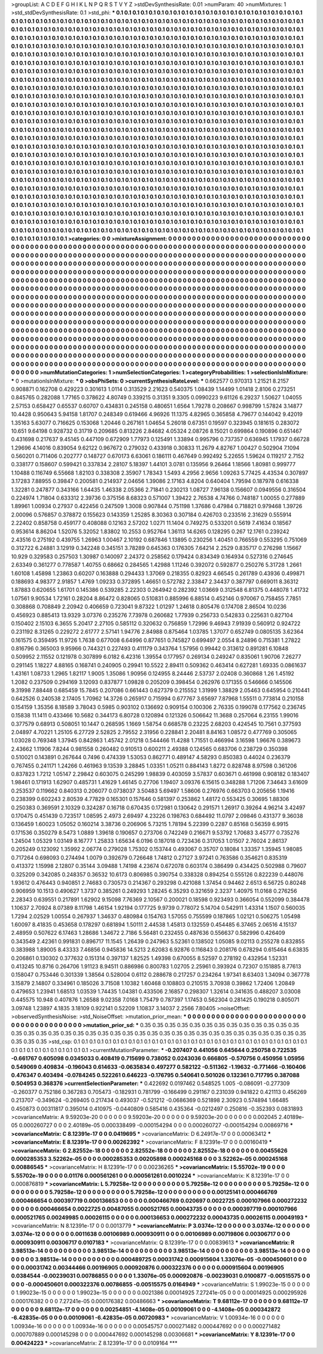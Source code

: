 >groupList:
A C D E F G H I K L
N P Q R S T V Y Z 
>stdDevSynthesisRate:
0.01 
>numParam:
40
>numMixtures:
1
>std_stdDevSynthesisRate:
0.1
>std_phi:
***
0.1 0.1 0.1 0.1 0.1 0.1 0.1 0.1 0.1 0.1
0.1 0.1 0.1 0.1 0.1 0.1 0.1 0.1 0.1 0.1
0.1 0.1 0.1 0.1 0.1 0.1 0.1 0.1 0.1 0.1
0.1 0.1 0.1 0.1 0.1 0.1 0.1 0.1 0.1 0.1
0.1 0.1 0.1 0.1 0.1 0.1 0.1 0.1 0.1 0.1
0.1 0.1 0.1 0.1 0.1 0.1 0.1 0.1 0.1 0.1
0.1 0.1 0.1 0.1 0.1 0.1 0.1 0.1 0.1 0.1
0.1 0.1 0.1 0.1 0.1 0.1 0.1 0.1 0.1 0.1
0.1 0.1 0.1 0.1 0.1 0.1 0.1 0.1 0.1 0.1
0.1 0.1 0.1 0.1 0.1 0.1 0.1 0.1 0.1 0.1
0.1 0.1 0.1 0.1 0.1 0.1 0.1 0.1 0.1 0.1
0.1 0.1 0.1 0.1 0.1 0.1 0.1 0.1 0.1 0.1
0.1 0.1 0.1 0.1 0.1 0.1 0.1 0.1 0.1 0.1
0.1 0.1 0.1 0.1 0.1 0.1 0.1 0.1 0.1 0.1
0.1 0.1 0.1 0.1 0.1 0.1 0.1 0.1 0.1 0.1
0.1 0.1 0.1 0.1 0.1 0.1 0.1 0.1 0.1 0.1
0.1 0.1 0.1 0.1 0.1 0.1 0.1 0.1 0.1 0.1
0.1 0.1 0.1 0.1 0.1 0.1 0.1 0.1 0.1 0.1
0.1 0.1 0.1 0.1 0.1 0.1 0.1 0.1 0.1 0.1
0.1 0.1 0.1 0.1 0.1 0.1 0.1 0.1 0.1 0.1
0.1 0.1 0.1 0.1 0.1 0.1 0.1 0.1 0.1 0.1
0.1 0.1 0.1 0.1 0.1 0.1 0.1 0.1 0.1 0.1
0.1 0.1 0.1 0.1 0.1 0.1 0.1 0.1 0.1 0.1
0.1 0.1 0.1 0.1 0.1 0.1 0.1 0.1 0.1 0.1
0.1 0.1 0.1 0.1 0.1 0.1 0.1 0.1 0.1 0.1
0.1 0.1 0.1 0.1 0.1 0.1 0.1 0.1 0.1 0.1
0.1 0.1 0.1 0.1 0.1 0.1 0.1 0.1 0.1 0.1
0.1 0.1 0.1 0.1 0.1 0.1 0.1 0.1 0.1 0.1
0.1 0.1 0.1 0.1 0.1 0.1 0.1 0.1 0.1 0.1
0.1 0.1 0.1 0.1 0.1 0.1 0.1 0.1 0.1 0.1
0.1 0.1 0.1 0.1 0.1 0.1 0.1 0.1 0.1 0.1
0.1 0.1 0.1 0.1 0.1 0.1 0.1 0.1 0.1 0.1
0.1 0.1 0.1 0.1 0.1 0.1 0.1 0.1 0.1 0.1
0.1 0.1 0.1 0.1 0.1 0.1 0.1 0.1 0.1 0.1
0.1 0.1 0.1 0.1 0.1 0.1 0.1 0.1 0.1 0.1
0.1 0.1 0.1 0.1 0.1 0.1 0.1 0.1 0.1 0.1
0.1 0.1 0.1 0.1 0.1 0.1 0.1 0.1 0.1 0.1
0.1 0.1 0.1 0.1 0.1 0.1 0.1 0.1 0.1 0.1
0.1 0.1 0.1 0.1 0.1 0.1 0.1 0.1 0.1 0.1
0.1 0.1 0.1 0.1 0.1 0.1 0.1 0.1 0.1 0.1
0.1 0.1 0.1 0.1 0.1 0.1 0.1 0.1 0.1 0.1
0.1 0.1 0.1 0.1 0.1 0.1 0.1 0.1 0.1 0.1
0.1 0.1 0.1 0.1 0.1 0.1 0.1 0.1 0.1 0.1
0.1 0.1 0.1 0.1 0.1 0.1 0.1 0.1 0.1 0.1
0.1 0.1 0.1 0.1 0.1 0.1 0.1 0.1 0.1 0.1
0.1 0.1 0.1 0.1 0.1 0.1 0.1 0.1 0.1 0.1
0.1 0.1 0.1 0.1 0.1 0.1 0.1 0.1 0.1 0.1
0.1 0.1 0.1 0.1 0.1 0.1 0.1 0.1 0.1 0.1
0.1 0.1 0.1 0.1 0.1 0.1 0.1 0.1 0.1 0.1
0.1 0.1 0.1 0.1 0.1 0.1 0.1 0.1 0.1 0.1
0.1 0.1 0.1 0.1 0.1 0.1 0.1 0.1 0.1 0.1
0.1 0.1 0.1 0.1 0.1 0.1 0.1 0.1 0.1 0.1
0.1 0.1 0.1 0.1 0.1 0.1 0.1 0.1 0.1 0.1
0.1 0.1 0.1 0.1 0.1 0.1 0.1 0.1 0.1 0.1
0.1 0.1 0.1 0.1 0.1 0.1 0.1 0.1 0.1 0.1
0.1 0.1 0.1 0.1 0.1 0.1 0.1 0.1 0.1 0.1
0.1 0.1 0.1 0.1 0.1 0.1 0.1 0.1 0.1 0.1
0.1 0.1 0.1 0.1 0.1 0.1 0.1 0.1 0.1 0.1
0.1 0.1 0.1 0.1 0.1 0.1 0.1 0.1 0.1 0.1
0.1 0.1 0.1 0.1 0.1 0.1 0.1 0.1 0.1 0.1
0.1 0.1 0.1 0.1 0.1 0.1 0.1 0.1 0.1 0.1
0.1 0.1 0.1 0.1 0.1 0.1 0.1 0.1 0.1 0.1
0.1 0.1 0.1 0.1 0.1 0.1 0.1 0.1 0.1 0.1
0.1 0.1 0.1 0.1 0.1 0.1 0.1 0.1 0.1 0.1
0.1 0.1 0.1 0.1 0.1 0.1 0.1 0.1 0.1 0.1
0.1 0.1 0.1 0.1 0.1 0.1 0.1 0.1 0.1 0.1
0.1 0.1 0.1 0.1 0.1 0.1 0.1 0.1 0.1 0.1
0.1 0.1 0.1 0.1 0.1 0.1 0.1 0.1 0.1 0.1
0.1 0.1 0.1 0.1 0.1 0.1 0.1 0.1 0.1 0.1
0.1 0.1 0.1 0.1 0.1 0.1 0.1 0.1 0.1 0.1
0.1 0.1 0.1 0.1 0.1 0.1 0.1 0.1 0.1 0.1
0.1 0.1 0.1 0.1 0.1 0.1 0.1 0.1 0.1 0.1
0.1 0.1 0.1 0.1 0.1 0.1 0.1 0.1 0.1 0.1
0.1 0.1 0.1 0.1 0.1 0.1 0.1 0.1 0.1 0.1
0.1 0.1 0.1 0.1 0.1 0.1 0.1 0.1 0.1 0.1
0.1 0.1 0.1 0.1 0.1 0.1 0.1 0.1 0.1 0.1
0.1 0.1 0.1 0.1 0.1 0.1 0.1 0.1 0.1 0.1
0.1 0.1 0.1 0.1 0.1 0.1 0.1 0.1 0.1 0.1
0.1 0.1 0.1 0.1 0.1 0.1 0.1 0.1 0.1 0.1
0.1 0.1 0.1 0.1 0.1 0.1 0.1 0.1 0.1 0.1
0.1 0.1 0.1 0.1 0.1 0.1 0.1 0.1 0.1 0.1
0.1 0.1 0.1 0.1 0.1 0.1 0.1 0.1 0.1 0.1
0.1 0.1 0.1 0.1 0.1 0.1 0.1 0.1 0.1 0.1
0.1 0.1 0.1 0.1 0.1 0.1 0.1 0.1 0.1 0.1
0.1 0.1 0.1 0.1 0.1 0.1 0.1 0.1 0.1 0.1
0.1 0.1 0.1 0.1 0.1 0.1 0.1 0.1 0.1 0.1
0.1 0.1 0.1 0.1 0.1 0.1 0.1 0.1 0.1 0.1
0.1 0.1 0.1 0.1 0.1 0.1 0.1 0.1 0.1 0.1
0.1 0.1 0.1 0.1 0.1 0.1 0.1 0.1 0.1 0.1
0.1 0.1 0.1 0.1 0.1 0.1 0.1 0.1 0.1 0.1
0.1 0.1 0.1 0.1 0.1 0.1 0.1 0.1 0.1 0.1
0.1 0.1 0.1 0.1 0.1 0.1 0.1 0.1 0.1 0.1
0.1 0.1 0.1 0.1 0.1 0.1 0.1 0.1 0.1 0.1
0.1 0.1 0.1 0.1 0.1 0.1 0.1 0.1 0.1 0.1
0.1 0.1 0.1 0.1 0.1 0.1 0.1 0.1 0.1 0.1
0.1 0.1 0.1 0.1 0.1 0.1 0.1 0.1 0.1 0.1
0.1 0.1 0.1 0.1 0.1 0.1 
>categories:
0 0
>mixtureAssignment:
0 0 0 0 0 0 0 0 0 0 0 0 0 0 0 0 0 0 0 0 0 0 0 0 0 0 0 0 0 0 0 0 0 0 0 0 0 0 0 0 0 0 0 0 0 0 0 0 0 0
0 0 0 0 0 0 0 0 0 0 0 0 0 0 0 0 0 0 0 0 0 0 0 0 0 0 0 0 0 0 0 0 0 0 0 0 0 0 0 0 0 0 0 0 0 0 0 0 0 0
0 0 0 0 0 0 0 0 0 0 0 0 0 0 0 0 0 0 0 0 0 0 0 0 0 0 0 0 0 0 0 0 0 0 0 0 0 0 0 0 0 0 0 0 0 0 0 0 0 0
0 0 0 0 0 0 0 0 0 0 0 0 0 0 0 0 0 0 0 0 0 0 0 0 0 0 0 0 0 0 0 0 0 0 0 0 0 0 0 0 0 0 0 0 0 0 0 0 0 0
0 0 0 0 0 0 0 0 0 0 0 0 0 0 0 0 0 0 0 0 0 0 0 0 0 0 0 0 0 0 0 0 0 0 0 0 0 0 0 0 0 0 0 0 0 0 0 0 0 0
0 0 0 0 0 0 0 0 0 0 0 0 0 0 0 0 0 0 0 0 0 0 0 0 0 0 0 0 0 0 0 0 0 0 0 0 0 0 0 0 0 0 0 0 0 0 0 0 0 0
0 0 0 0 0 0 0 0 0 0 0 0 0 0 0 0 0 0 0 0 0 0 0 0 0 0 0 0 0 0 0 0 0 0 0 0 0 0 0 0 0 0 0 0 0 0 0 0 0 0
0 0 0 0 0 0 0 0 0 0 0 0 0 0 0 0 0 0 0 0 0 0 0 0 0 0 0 0 0 0 0 0 0 0 0 0 0 0 0 0 0 0 0 0 0 0 0 0 0 0
0 0 0 0 0 0 0 0 0 0 0 0 0 0 0 0 0 0 0 0 0 0 0 0 0 0 0 0 0 0 0 0 0 0 0 0 0 0 0 0 0 0 0 0 0 0 0 0 0 0
0 0 0 0 0 0 0 0 0 0 0 0 0 0 0 0 0 0 0 0 0 0 0 0 0 0 0 0 0 0 0 0 0 0 0 0 0 0 0 0 0 0 0 0 0 0 0 0 0 0
0 0 0 0 0 0 0 0 0 0 0 0 0 0 0 0 0 0 0 0 0 0 0 0 0 0 0 0 0 0 0 0 0 0 0 0 0 0 0 0 0 0 0 0 0 0 0 0 0 0
0 0 0 0 0 0 0 0 0 0 0 0 0 0 0 0 0 0 0 0 0 0 0 0 0 0 0 0 0 0 0 0 0 0 0 0 0 0 0 0 0 0 0 0 0 0 0 0 0 0
0 0 0 0 0 0 0 0 0 0 0 0 0 0 0 0 0 0 0 0 0 0 0 0 0 0 0 0 0 0 0 0 0 0 0 0 0 0 0 0 0 0 0 0 0 0 0 0 0 0
0 0 0 0 0 0 0 0 0 0 0 0 0 0 0 0 0 0 0 0 0 0 0 0 0 0 0 0 0 0 0 0 0 0 0 0 0 0 0 0 0 0 0 0 0 0 0 0 0 0
0 0 0 0 0 0 0 0 0 0 0 0 0 0 0 0 0 0 0 0 0 0 0 0 0 0 0 0 0 0 0 0 0 0 0 0 0 0 0 0 0 0 0 0 0 0 0 0 0 0
0 0 0 0 0 0 0 0 0 0 0 0 0 0 0 0 0 0 0 0 0 0 0 0 0 0 0 0 0 0 0 0 0 0 0 0 0 0 0 0 0 0 0 0 0 0 0 0 0 0
0 0 0 0 0 0 0 0 0 0 0 0 0 0 0 0 0 0 0 0 0 0 0 0 0 0 0 0 0 0 0 0 0 0 0 0 0 0 0 0 0 0 0 0 0 0 0 0 0 0
0 0 0 0 0 0 0 0 0 0 0 0 0 0 0 0 0 0 0 0 0 0 0 0 0 0 0 0 0 0 0 0 0 0 0 0 0 0 0 0 0 0 0 0 0 0 0 0 0 0
0 0 0 0 0 0 0 0 0 0 0 0 0 0 0 0 0 0 0 0 0 0 0 0 0 0 0 0 0 0 0 0 0 0 0 0 0 0 0 0 0 0 0 0 0 0 0 0 0 0
0 0 0 0 0 0 0 0 0 0 0 0 0 0 0 0 
>numMutationCategories:
1
>numSelectionCategories:
1
>categoryProbabilities:
1 
>selectionIsInMixture:
***
0 
>mutationIsInMixture:
***
0 
>obsPhiSets:
0
>currentSynthesisRateLevel:
***
0.662577 0.970313 1.21521 8.2157 0.908871 0.162708 0.429223 0.301613 1.0114 0.313529
2.21623 0.540375 1.08439 1.14499 1.01418 2.8106 0.273251 0.845765 0.282088 1.77165
0.378622 4.80749 0.339215 0.31351 9.3305 0.0990223 9.61126 6.29237 1.50627 1.04055
2.57153 0.658427 0.65537 0.60707 0.434831 0.245158 0.480651 1.6564 1.79278 0.208667
0.998799 1.57824 3.14877 10.4428 0.950643 5.94158 1.81707 0.248349 0.619466 4.96926
11.1375 4.82965 0.365858 4.79677 0.144042 9.42019 1.35163 5.63077 0.716625 0.153068
1.20446 0.267161 1.04654 5.26018 0.67351 0.19597 0.323945 0.181615 0.283072 10.651
9.64198 0.928732 0.31719 0.209685 0.813226 2.84682 4.05324 2.08726 8.15021 0.699864
0.190896 0.651467 0.431698 0.217637 9.45145 0.447109 0.672909 1.77973 0.125491 1.33894
0.995796 0.737357 0.636945 1.17937 0.66728 1.29696 4.14016 0.839054 9.62122 0.967672
0.279032 0.433918 0.30833 11.2679 4.82767 1.00427 0.502904 7.1094 0.560201 0.711406
0.202777 0.148727 0.670173 6.63061 0.186111 0.467649 0.992492 5.22655 1.59624 0.119217
2.7152 0.338177 0.158607 0.599421 0.337834 2.28107 5.18397 1.44101 3.0781 0.135956
9.26464 1.18566 1.80981 0.999777 1.10488 0.116749 6.55668 1.82103 0.338308 2.35907
1.78343 1.5493 4.2956 2.9656 1.09263 5.77425 4.43534 0.307897 3.17283 7.88955
0.39847 0.200581 0.214937 2.04656 1.39086 2.17163 4.8204 0.640404 1.79594 0.187978
0.616338 1.32281 0.247877 0.343166 1.64435 1.46338 2.05366 2.71841 0.230213 1.08727
7.96138 0.156607 0.0949556 0.316504 0.224974 1.71804 0.633312 2.39736 0.375156 8.68323
0.571007 1.39422 2.76538 4.74766 0.748187 1.00055 0.277889 1.89961 1.00934 0.27937
0.422456 0.247509 1.3008 0.907844 0.751198 1.37686 0.47984 0.718821 0.979468 1.39726
2.00096 0.576857 0.378872 0.155623 0.143359 1.25285 8.30363 0.307184 0.426703 0.233516
2.31629 0.555914 2.22402 0.858758 0.459177 0.408088 0.12163 2.57202 1.0271 11.1404
0.749275 0.533201 0.5619 7.41634 0.18567 0.953614 8.86204 1.52076 5.32052 1.83802
10.2553 0.952764 1.36113 14.6265 0.128295 0.267 12.1761 0.239242 2.43516 0.275192
0.439755 1.26963 1.00467 2.10192 0.687846 1.13895 0.230256 1.40451 0.766559 0.553295
0.751069 0.312722 6.24881 3.12919 0.342248 0.345151 3.78289 0.645363 0.176305 7.64214
2.2529 0.835717 0.276298 1.15667 10.929 0.329583 0.257503 1.30987 0.140097 2.24372
0.258562 0.179424 0.834349 0.164934 0.527316 0.274645 2.63349 0.361277 0.778587 1.40755
0.68662 0.284565 1.42988 1.11246 0.392072 0.592877 0.250276 5.31728 1.2661 1.60108
1.45898 1.23863 0.60207 0.163888 0.294433 1.37069 0.218355 0.82923 4.66545 0.261789
0.43936 0.499871 0.188693 4.98377 2.91857 1.4769 1.09233 0.372895 1.46651 0.572782
2.33847 2.34437 0.387797 0.669011 8.36312 1.87883 0.620655 1.61701 0.145386 0.539285
2.22303 0.264942 0.282392 1.03669 0.312548 6.81375 0.448078 1.41732 1.07561 9.90534
1.72161 0.28204 8.86472 0.828065 0.510831 0.885996 6.88514 0.452146 0.970067 0.758455
7.7851 0.308868 0.708849 2.20942 0.406659 0.723041 9.87322 1.01297 1.24618 0.805476
0.174708 2.86504 10.0236 0.456923 0.885413 13.9329 3.07376 0.235276 7.73978 0.260682
1.77939 0.256733 0.542833 0.225631 0.827104 0.150402 2.15103 6.3655 5.20417 2.27105
0.585112 0.320632 0.756859 1.72996 9.46943 7.91939 0.560912 0.924722 0.231192 8.31265
0.229272 2.61777 2.57141 1.94776 2.84988 0.875464 1.03785 1.37077 0.652749 0.0805135
3.62364 0.161575 0.359495 11.9726 1.7638 0.677008 6.64996 0.877651 0.745827 0.699497
2.0554 8.24896 0.715381 1.27822 0.816796 0.365003 9.95966 0.744321 0.227493 0.411179
0.343764 1.57956 0.99442 0.313612 0.891281 6.10848 0.509952 2.11552 0.121978 0.307899
6.0182 6.42316 1.39554 0.177957 0.269134 0.249247 0.835061 1.90706 7.26277 0.291145
1.18227 4.88165 0.168741 0.240905 0.29941 10.5522 2.89411 0.509362 0.463414 0.627281
1.69335 0.0861637 1.43161 1.08733 1.2965 1.82117 1.9005 1.35086 1.90956 0.124955
8.24446 2.53737 2.02408 0.360868 1.26 1.45192 1.2082 0.237509 0.294169 3.12093
0.837877 1.09828 0.205209 0.398454 0.262976 0.171355 0.546666 0.145506 9.31998 7.88448
0.685459 15.7845 0.207086 0.661443 0.627379 0.215552 1.31999 1.38829 2.05463 0.645954
0.210441 0.642526 0.240538 2.17405 1.70962 14.3726 0.265917 0.715994 0.677767 3.65697
7.87968 1.55511 0.773814 0.210158 0.154159 1.35356 8.18589 3.78043 0.5985 0.903102
0.136692 0.909154 0.100306 2.76335 0.199078 0.177562 0.236745 0.15838 11.1411 0.433466
10.5682 0.344173 6.80728 0.120894 0.121326 0.506642 11.3688 0.257064 6.23155 1.99016
0.377579 0.68913 0.508051 10.1447 0.268595 1.1669 1.58754 0.668578 0.23225 2.68203
0.424545 10.7561 0.377593 2.04897 4.70221 1.25105 6.27729 2.52825 2.79552 2.31956
0.228841 2.20481 8.84163 1.08572 0.477769 0.305065 1.03028 0.769348 1.37945 0.842863
1.45742 2.01218 0.544466 11.4288 1.71551 0.466994 3.16598 1.96676 0.389673 2.43662
1.11906 7.8244 0.981558 0.260482 0.910513 0.600211 2.49388 0.124565 0.683706 0.238729
0.350398 0.510021 0.143891 0.267644 0.7496 0.474339 1.53053 0.862771 0.489147 4.58293
0.850383 0.44024 0.236379 0.767455 0.241171 1.24266 0.461963 9.13539 3.28845 1.03351
1.05211 0.884143 1.8272 0.828748 8.97598 0.361206 0.837823 1.7212 1.05147 2.29842
0.603075 0.245299 1.98839 0.403059 3.57837 0.603671 0.461998 0.908182 0.183407 1.98461
0.171913 1.62907 0.485731 1.41629 1.46145 0.27706 1.19407 3.09376 6.15615 0.348288
1.71206 7.34643 3.61609 0.253537 0.119662 0.840313 0.206077 0.0738037 3.50483 5.69497
1.58606 0.276976 0.663703 0.205656 1.19416 0.238399 0.602243 2.80539 4.77829 0.165301
0.157646 0.581397 0.253862 1.48172 0.553425 0.30695 1.88306 0.250383 0.369591 2.10329
0.324287 0.16718 0.670435 0.172981 0.130642 0.291571 1.26917 0.39264 4.96214 3.42497
0.170475 0.451439 0.723517 1.08595 2.4973 2.69497 4.23226 0.198763 0.684492 11.0797
2.09846 0.431377 9.36038 0.136459 1.60023 1.05052 0.160214 3.38736 0.206906 5.73215
1.78194 5.22399 0.2287 0.85168 0.56359 6.9915 0.171536 0.350279 8.5473 1.0889
1.39618 0.190657 0.273706 0.742249 0.216671 9.53792 1.70683 3.45777 0.735276 1.24504
1.05329 1.03149 8.16777 1.25833 1.65634 6.0196 0.187018 0.723436 0.317053 1.01507
2.76024 2.86137 0.205249 0.123092 1.35992 2.06774 0.279028 1.75302 0.153744 0.493067
0.35707 0.18084 1.33357 1.35945 1.98085 0.717264 0.698093 0.274494 1.0079 0.392679
0.726648 1.74812 0.27127 3.97241 0.763586 0.354621 0.835319 0.413372 1.15998 2.12807
0.35144 3.09488 1.74198 4.23674 0.672078 0.603174 0.386499 0.434425 0.502988 0.79607
0.325209 0.342085 0.248357 0.36532 10.6173 0.806985 0.390754 0.338328 0.894254 0.555126
0.822239 0.448076 1.93612 0.476443 0.940851 2.74683 0.730573 0.214367 0.293298 0.421088
1.37454 0.94462 2.6513 6.56725 0.80248 0.906959 10.1513 0.490627 1.3737 0.385261
0.249293 1.28245 6.35293 0.321659 2.3237 1.40975 11.0168 0.276256 2.28343 0.639551
0.217891 1.62902 9.15098 7.76369 2.10567 0.200021 0.18598 0.923493 0.366054 0.552099
0.384478 1.10637 2.70924 8.07389 8.11798 1.46154 1.92194 0.177725 9.9739 0.778072
5.14704 0.542911 1.43314 1.1507 0.560035 1.7294 2.02529 1.00554 0.267937 1.34637
0.480984 0.154763 1.57055 0.755599 0.187865 1.02121 0.506275 1.05498 1.60097 8.41835
0.453658 0.178297 0.681894 1.50111 2.44538 1.45813 0.132559 0.454485 6.37465 2.06516
4.15137 2.48959 0.507622 6.17463 1.28686 1.34672 2.7186 5.56481 0.232455 0.487636
0.556637 0.582996 0.426409 0.343549 2.42361 0.991831 0.896717 11.1545 1.26439 0.247963
5.52361 0.138502 1.05085 9.02113 0.255278 0.832855 0.383988 1.89005 8.43333 7.46856
0.945836 14.5213 2.62083 6.92876 0.116843 0.208176 0.678294 0.615464 6.63835 0.206861
0.130302 0.377632 0.151314 0.397137 1.82525 1.49398 0.670055 8.52597 0.278192 0.432954
1.52331 0.413245 10.8716 0.264706 1.91123 8.94511 0.886986 0.800783 1.02705 2.25961
0.393924 0.72307 0.151885 8.77613 0.158047 0.753446 0.301339 1.38564 0.528004 0.6112
0.288678 0.217257 0.234264 1.97341 8.63403 1.34094 0.367778 3.15879 2.14807 0.334961
0.185026 3.71508 1.10382 1.60468 0.108803 0.210515 3.70938 0.39862 1.72406 1.20849
0.479653 1.23941 1.68513 1.03539 1.74435 1.04381 0.433506 2.16857 0.298307 1.32614
0.341635 0.488207 3.03008 0.445575 10.948 0.407876 1.26588 9.02358 7.0168 1.75479
0.787397 1.17453 0.562304 0.281425 0.190218 0.805071 3.09748 1.23897 4.1835 3.18109
0.922141 0.52209 1.10837 3.14037 2.2566 7.80405 
>noiseOffset:
>observedSynthesisNoise:
>std_NoiseOffset:
>mutation_prior_mean:
***
0 0 0 0 0 0 0 0 0 0
0 0 0 0 0 0 0 0 0 0
0 0 0 0 0 0 0 0 0 0
0 0 0 0 0 0 0 0 0 0
>mutation_prior_sd:
***
0.35 0.35 0.35 0.35 0.35 0.35 0.35 0.35 0.35 0.35
0.35 0.35 0.35 0.35 0.35 0.35 0.35 0.35 0.35 0.35
0.35 0.35 0.35 0.35 0.35 0.35 0.35 0.35 0.35 0.35
0.35 0.35 0.35 0.35 0.35 0.35 0.35 0.35 0.35 0.35
>std_csp:
0.1 0.1 0.1 0.1 0.1 0.1 0.1 0.1 0.1 0.1
0.1 0.1 0.1 0.1 0.1 0.1 0.1 0.1 0.1 0.1
0.1 0.1 0.1 0.1 0.1 0.1 0.1 0.1 0.1 0.1
0.1 0.1 0.1 0.1 0.1 0.1 0.1 0.1 0.1 0.1
>currentMutationParameter:
***
-0.207407 0.441056 0.645644 0.250758 0.722535 -0.661767 0.605098 0.0345033 0.408419 0.715699
0.738052 0.0243036 0.666805 -0.570756 0.450956 1.05956 0.549069 0.409834 -0.196043 0.614633
-0.0635834 0.497277 0.582122 -0.511362 -1.19632 -0.771466 -0.160406 0.476347 0.403494 -0.0784245
0.522261 0.646223 -0.176795 0.540641 0.501026 0.132361 0.717795 0.387088 0.504953 0.368376
>currentSelectionParameter:
***
0.422692 0.0197462 0.548525 1.005 -0.086091 -0.277309 -0.260377 0.752186 0.367283 0.705473
-0.182931 0.781799 -0.166499 0.291167 0.231039 0.941822 0.421113 0.456269 0.213707 -0.349624
-0.269405 0.217434 0.493037 -0.521212 -0.0686369 0.521898 2.30923 0.574894 1.66485 0.450873
0.00311817 0.395014 0.410975 -0.0440809 0.585416 0.435364 -0.0212497 0.250816 -0.352393 0.0831893
>covarianceMatrix:
A
9.59203e-20	0	0	0	0	0	
0	9.59203e-20	0	0	0	0	
0	0	9.59203e-20	0	0	0	
0	0	0	0.002045	2.40189e-05	0.000260727	
0	0	0	2.40189e-05	0.000338499	-0.000154294	
0	0	0	0.000260727	-0.000154294	0.00869716	
***
>covarianceMatrix:
C
8.12391e-17	0	
0	0.0419695	
***
>covarianceMatrix:
D
6.24917e-17	0	
0	0.00063412	
***
>covarianceMatrix:
E
8.12391e-17	0	
0	0.00262392	
***
>covarianceMatrix:
F
8.12391e-17	0	
0	0.00160419	
***
>covarianceMatrix:
G
2.82552e-18	0	0	0	0	0	
0	2.82552e-18	0	0	0	0	
0	0	2.82552e-18	0	0	0	
0	0	0	0.00455626	0.000285353	3.52262e-05	
0	0	0	0.000285353	0.00205898	0.000245168	
0	0	0	3.52262e-05	0.000245168	0.00886545	
***
>covarianceMatrix:
H
8.12391e-17	0	
0	0.00236265	
***
>covarianceMatrix:
I
5.55702e-19	0	0	0	
0	5.55702e-19	0	0	
0	0	0.01176	0.000561261	
0	0	0.000561261	0.0010224	
***
>covarianceMatrix:
K
8.12391e-17	0	
0	0.000876819	
***
>covarianceMatrix:
L
5.79258e-12	0	0	0	0	0	0	0	0	0	
0	5.79258e-12	0	0	0	0	0	0	0	0	
0	0	5.79258e-12	0	0	0	0	0	0	0	
0	0	0	5.79258e-12	0	0	0	0	0	0	
0	0	0	0	5.79258e-12	0	0	0	0	0	
0	0	0	0	0	0.00125141	0.000466769	0.000466654	0.000397719	0.000136653	
0	0	0	0	0	0.000466769	0.020697	0.0022725	0.000107966	0.000272232	
0	0	0	0	0	0.000466654	0.0022725	0.00487055	0.000521765	0.00043735	
0	0	0	0	0	0.000397719	0.000107966	0.000521765	0.00249985	0.00026115	
0	0	0	0	0	0.000136653	0.000272232	0.00043735	0.00026115	0.00049193	
***
>covarianceMatrix:
N
8.12391e-17	0	
0	0.0013779	
***
>covarianceMatrix:
P
3.0374e-12	0	0	0	0	0	
0	3.0374e-12	0	0	0	0	
0	0	3.0374e-12	0	0	0	
0	0	0	0.0011638	0.00106989	0.000930911	
0	0	0	0.00106989	0.00719806	0.00306717	
0	0	0	0.000930911	0.00306717	0.0107183	
***
>covarianceMatrix:
Q
8.12391e-17	0	
0	0.00839613	
***
>covarianceMatrix:
R
3.98513e-14	0	0	0	0	0	0	0	0	0	
0	3.98513e-14	0	0	0	0	0	0	0	0	
0	0	3.98513e-14	0	0	0	0	0	0	0	
0	0	0	3.98513e-14	0	0	0	0	0	0	
0	0	0	0	3.98513e-14	0	0	0	0	0	
0	0	0	0	0	0.000489725	0.00031742	0.000915604	1.33076e-05	-0.000450601	
0	0	0	0	0	0.00031742	0.00344466	0.00196905	0.000920876	0.000322376	
0	0	0	0	0	0.000915604	0.00196905	0.0384544	-0.00239031	0.00786855	
0	0	0	0	0	1.33076e-05	0.000920876	-0.00239031	0.0100877	-0.00515575	
0	0	0	0	0	-0.000450601	0.000322376	0.00786855	-0.00515575	0.0164949	
***
>covarianceMatrix:
S
1.99023e-15	0	0	0	0	0	
0	1.99023e-15	0	0	0	0	
0	0	1.99023e-15	0	0	0	
0	0	0	0.0021386	0.00014925	7.27241e-05	
0	0	0	0.00014925	0.000295926	0.000176382	
0	0	0	7.27241e-05	0.000176382	0.00486663	
***
>covarianceMatrix:
T
9.68112e-17	0	0	0	0	0	
0	9.68112e-17	0	0	0	0	
0	0	9.68112e-17	0	0	0	
0	0	0	0.00254851	-4.1408e-05	0.00109061	
0	0	0	-4.1408e-05	0.000342872	-6.42835e-05	
0	0	0	0.00109061	-6.42835e-05	0.00720983	
***
>covarianceMatrix:
V
1.00934e-16	0	0	0	0	0	
0	1.00934e-16	0	0	0	0	
0	0	1.00934e-16	0	0	0	
0	0	0	0.00545757	0.000271482	0.000447692	
0	0	0	0.000271482	0.000707889	0.000145298	
0	0	0	0.000447692	0.000145298	0.00306681	
***
>covarianceMatrix:
Y
8.12391e-17	0	
0	0.00424223	
***
>covarianceMatrix:
Z
8.12391e-17	0	
0	0.0109164	
***
